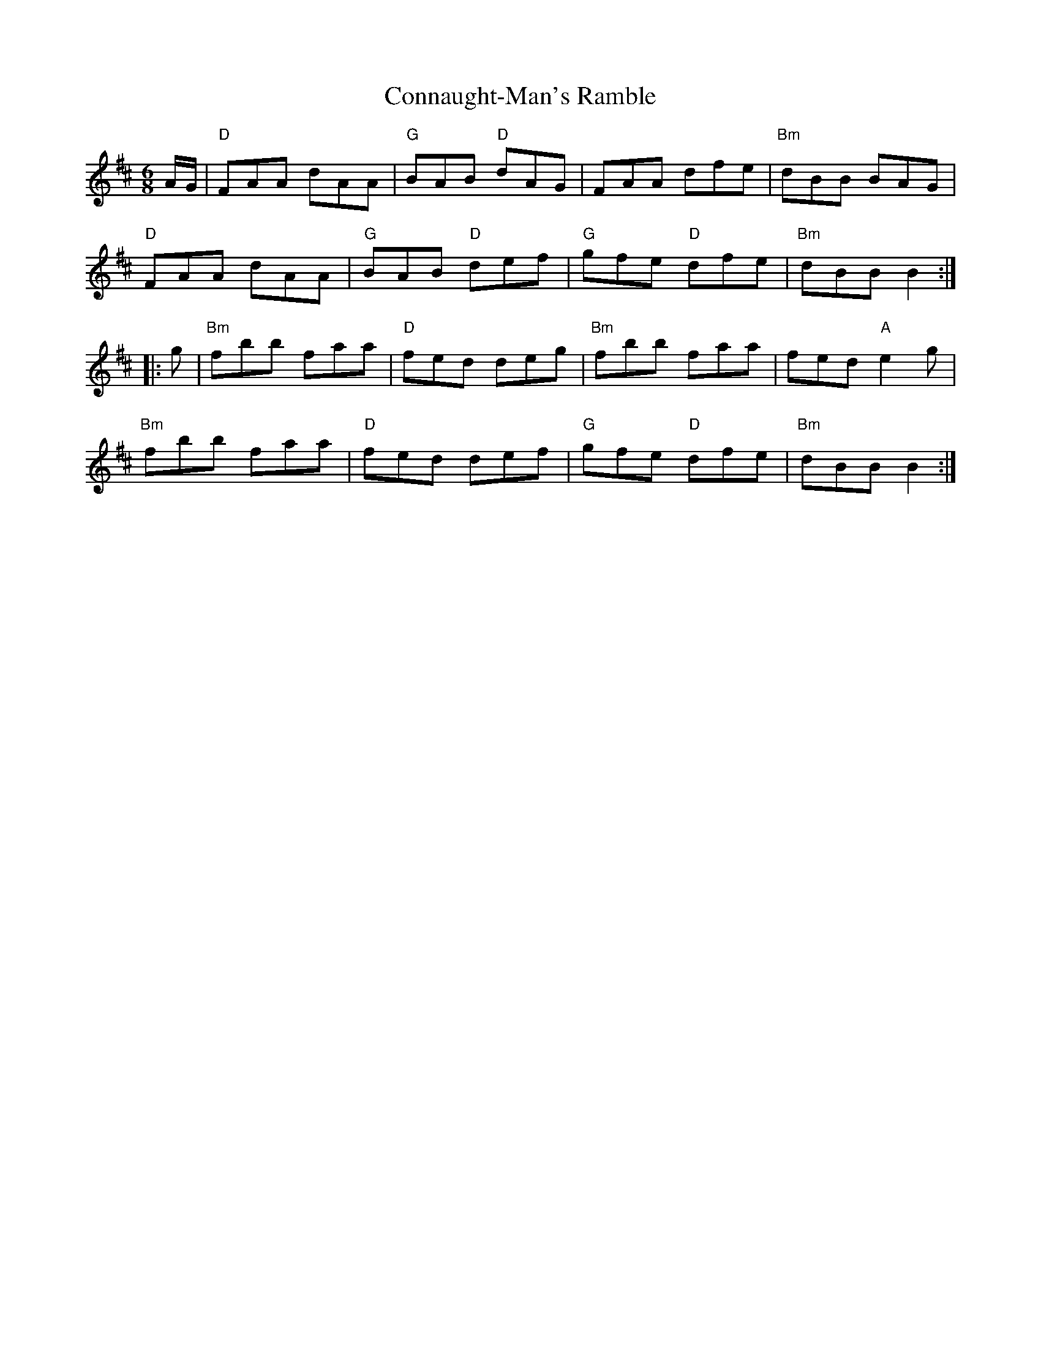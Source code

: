 X:1
T: Connaught-Man's Ramble
I:
M: 6/8
R: jig
K: D
A/G/| "D"FAA dAA| "G"BAB "D"dAG| FAA dfe| "Bm"dBB BAG|
      "D"FAA dAA| "G"BAB "D"def| "G"gfe "D"dfe| "Bm"dBB B2 :|
|:g| "Bm"fbb faa| "D"fed deg| "Bm"fbb faa| fed "A"e2g|
   "Bm"fbb faa| "D"fed def| "G"gfe "D"dfe| "Bm"dBB B2 :|
%
